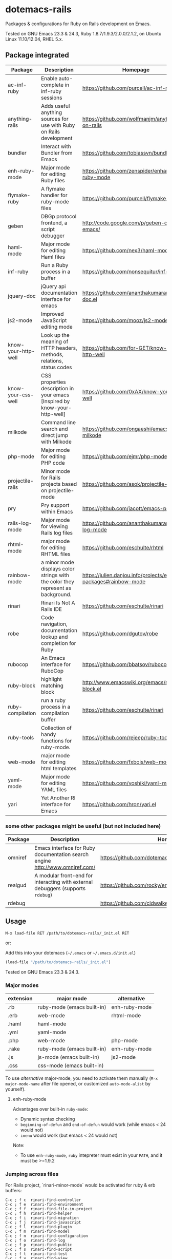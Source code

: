 * dotemacs-rails

Packages & configurations for Ruby on Rails development on Emacs.

Tested on GNU Emacs 23.3 & 24.3, Ruby 1.8.7/1.9.3/2.0.0/2.1.2, on Ubuntu Linux 11.10/12.04, RHEL
5.x.


** Package integrated

| Package             | Description                                                                      | Homepage                                                        | melpa | external      |
|---------------------+----------------------------------------------------------------------------------+-----------------------------------------------------------------+-------+---------------|
| ac-inf-ruby         | Enable auto-complete in inf-ruby sessions                                        | https://github.com/purcell/ac-inf-ruby                          | Y     | auto-complete |
| anything-rails      | Adds useful anything sources for use with Ruby on Rails development              | https://github.com/wolfmanjm/anything-on-rails                  |       | anything      |
| bundler             | Interact with Bundler from Emacs                                                 | https://github.com/tobiassvn/bundler.el                         | Y     |               |
| enh-ruby-mode       | Major mode for editing Ruby files                                                | https://github.com/zenspider/enhanced-ruby-mode                 | Y     |               |
| flymake-ruby        | A flymake handler for ruby-mode files                                            | https://github.com/purcell/flymake-ruby                         | Y     |               |
| geben               | DBGp protocol frontend, a script debugger                                        | http://code.google.com/p/geben-on-emacs/                        | Y     |               |
| haml-mode           | Major mode for editing Haml files                                                | https://github.com/nex3/haml-mode                               | Y     |               |
| inf-ruby            | Run a Ruby process in a buffer                                                   | https://github.com/nonsequitur/inf-ruby                         | Y     |               |
| jquery-doc          | jQuery api documentation interface for emacs                                     | https://github.com/ananthakumaran/jquery-doc.el                 | Y     |               |
| js2-mode            | Improved JavaScript editing mode                                                 | https://github.com/mooz/js2-mode                                | Y     |               |
| know-your-http-well | Look up the meaning of HTTP headers, methods, relations, status codes            | https://github.com/for-GET/know-your-http-well                  | Y     |               |
| know-your-css-well  | CSS properties description in your emacs [Inspired by know-your-http-well]       | https://github.com/0xAX/know-your-css-well                      |       |               |
| milkode             | Command line search and direct jump with Milkode                                 | https://github.com/ongaeshi/emacs-milkode                       | Y     |               |
| php-mode            | Major mode for editing PHP code                                                  | https://github.com/ejmr/php-mode                                | Y     |               |
| projectile-rails    | Minor mode for Rails projects based on projectile-mode                           | https://github.com/asok/projectile-rails                        | Y     | projectile    |
| pry                 | Pry support within Emacs                                                         | https://github.com/jacott/emacs-pry                             |       |               |
| rails-log-mode      | Major mode for viewing Rails log files                                           | https://github.com/ananthakumaran/rails-log-mode                | Y     |               |
| rhtml-mode          | major mode for editing RHTML files                                               | https://github.com/eschulte/rhtml                               | Y     |               |
| rainbow-mode        | a minor mode displays color strings with the color they represent as background. | https://julien.danjou.info/projects/emacs-packages#rainbow-mode |       |               |
| rinari              | Rinari Is Not A Rails IDE                                                        | https://github.com/eschulte/rinari                              | Y     |               |
| robe                | Code navigation, documentation lookup and completion for Ruby                    | https://github.com/dgutov/robe                                  | Y     |               |
| rubocop             | An Emacs interface for RuboCop                                                   | https://github.com/bbatsov/rubocop-emacs                        | Y     |               |
| ruby-block          | highlight matching block                                                         | http://www.emacswiki.org/emacs/ruby-block.el                    | Y     |               |
| ruby-compilation    | run a ruby process in a compilation buffer                                       | https://github.com/eschulte/rinari                              | Y     |               |
| ruby-tools          | Collection of handy functions for ruby-mode.                                     | https://github.com/rejeep/ruby-tools                            | Y     |               |
| web-mode            | major mode for editing html templates                                            | https://github.com/fxbois/web-mode                              | Y     |               |
| yaml-mode           | Major mode for editing YAML files                                                | https://github.com/yoshiki/yaml-mode                            | Y     |               |
| yari                | Yet Another RI interface for Emacs                                               | https://github.com/hron/yari.el                                 | Y     |               |

*** some other packages might be useful (but not included here)

| Package | Description                                                                     | Homepage                                                | melpa |
|---------+---------------------------------------------------------------------------------+---------------------------------------------------------+-------|
| omniref | Emacs interface for Ruby documentation search engine http://www.omniref.com/    | https://github.com/dotemacs/omniref.el                  | Y     |
| realgud | A modular front-end for interacting with external debuggers (supports =rdebug=) | https://github.com/rocky/emacs-dbgr                     | Y     |
| rdebug  |                                                                                 | https://github.com/cldwalker/debugger/tree/master/emacs |       |

** Usage

~M-x load-file RET /path/to/dotemacs-rails/_init.el RET~

or:

Add this into your dotemacs (=~/.emacs= or =~/.emacs.d/init.el=)

#+begin_src emacs-lisp
    (load-file "/path/to/dotemacs-rails/_init.el")
#+end_src

Tested on GNU Emacs 23.3 & 24.3.


*** Major modes

| extension | major mode                 | alternative   |
|-----------+----------------------------+---------------|
| .rb       | ruby-mode (emacs built-in) | enh-ruby-mode |
| .erb      | web-mode                   | rhtml-mode    |
| .haml     | haml-mode                  |               |
| .yml      | yaml-mode                  |               |
| .php      | web-mode                   | php-mode      |
| .rake     | ruby-mode (emacs built-in) | enh-ruby-mode |
| .js       | js-mode (emacs built-in)   | js2-mode      |
| .css      | css-mode (emacs built-in)  |               |

To use /alternative/ major-mode, you need to activate them manually (~M-x major-mode-name~ after
 file opened, or customized =auto-mode-alist= by yourself).

**** enh-ruby-mode

Advantages over built-in =ruby-mode=:
  - Dynamic syntax checking
  - =beginning-of-defun= and =end-of-defun= would work (while emacs < 24 would not)
  - =imenu= would work (but emacs < 24 would not)

Note:
  - To use =enh-ruby-mode=, =ruby= intepreter must exist in your =PATH=, and it must be >=1.9.2

*** Jumping across files

For Rails project, `rinari-minor-mode` would be activated for ruby & erb buffers:

#+begin_example
     C-c ; f c	rinari-find-controller
     C-c ; f e	rinari-find-environment
     C-c ; f f	rinari-find-file-in-project
     C-c ; f h	rinari-find-helper
     C-c ; f i	rinari-find-migration
     C-c ; f j	rinari-find-javascript
     C-c ; f l	rinari-find-plugin
     C-c ; f m	rinari-find-model
     C-c ; f n	rinari-find-configuration
     C-c ; f o	rinari-find-log
     C-c ; f p	rinari-find-public
     C-c ; f s	rinari-find-script
     C-c ; f t	rinari-find-test
     C-c ; f v	rinari-find-view
     C-c ; f w	rinari-find-worker
     C-c ; f x	rinari-find-fixture
     C-c ; f y	rinari-find-stylesheet
#+end_example

Note: use ~C-u M-x info RET dotemacs-rails/info/rinari.info~ to view info pages of =rinari=

**** open gems source

=bundle-open= wraps =bundle open=, which opens gem according to Gemfile.
  
*** Jumping to class/symbol definition

  - method 1: use =ctags= (emacs built-in)
    1. make sure you've installed exuberant ctags (http://ctags.sourceforge.net/). use =ctags
       --version= to check
    2. run =ctags -R -e .= in your Rails project
    3. call =find-tag= to jump to class/function at point
    
    Note: =rinari-minor-mode= would automatically updating your =tags-file-name= variable whenever
    you enter a rails project,

  - method 2: use =robe=
    1. Use ~M-x rinari-console~ or ~M-x inf-ruby-console-auto~ to launch Rails console
       (for non-Rails project, use ~M-x inf-ruby-console-default~)
    2. Call ~M-x robe-jump~

*** code completion

in ruby source buffer:
  - ~M-x hippie-expand~ is always your friend (zero configuration,
    zero pain)

  - =ac-source-robe= (from package =robe=) enables =auto-complete= for
    ruby buffers

    But it seems to make editing too slow, thus disabled by
    default. Use ~M-x ruby-mode-enable-ac~ to activate it for current
    buffer. (If you want to activate it each time a ruby buffer opens,
    add =(add-hook 'ruby-mode-hook 'ruby-mode-enable-ac)= to your
    =~/.emacs= .)

    And make sure you've started an =inf-ruby= process (see section
    [[console]] below).


in irb shell buffer:
  - [ ] =ac-inf-ruby= (but not enabled in this suite as it won't work
    in my machine)
    - [ ] what if you're using =pry= as console (if =ac-inf-ruby=
      works for =irb=)?

*** Document lookup
  - =yari= from package =[[https://github.com/hron/yari.el][yari]]=
    1. use =gem rdoc <gemname> [-v <version>]= to generate RDoc/RI
       documentation (generated files live in =ruby/lib/ruby/gems/1.9.x/doc/gemname-1.x.x/=)
    2. call ~M-x yari~ to lookup documentaion

    References:
    * [[http://manpages.ubuntu.com/manpages/trusty/en/man1/ri.1.html][Ubuntu Manpage: ri1.9.1 - Ruby Information at your fingertips]]
    * [[http://manpages.ubuntu.com/manpages/trusty/en/man1/rdoc.1.html][Ubuntu Manpage: rdoc1.9.1 - Generate documentation from Ruby script files]]
    * [[http://blog.csdn.net/yangbo_hr/article/details/2026216][用好ri，轻松查阅ruby/rails文档 - 杨波的专栏]]   

  - If you're using *pry* as console in emacs (see below [[pry-console-in-emacs]])
    - =ri= command in *pry* console
    - =show-doc= command in *pry* console

    References:
      * [[https://github.com/pry/pry/wiki/Documentation-browsing][Documentation browsing · pry/pry Wiki · GitHub]]

*** Syntax checking

For ruby source code:
  - enh-ruby-mode
  - flymake-ruby
  - rubocop

*** Debugging
  - method 1: use package =rdebug= in =debugger= gem
    (https://github.com/cldwalker/debugger/tree/master/emacs )

    Note: on emacs 24, you should change =require 'gud-ui= to =require 'gui-mi=.
    
    steps:
    1. abc
    2. def
    3. ghi
    
  - method 2: use package =realgud= (https://github.com/rocky/emacs-dbgr)

    steps:
    1. abc
    2. def
    3. ghi

*** Console

  * For Rails project, you can use 
    * ~M-x rinari-console~ from package =[[https://github.com/eschulte/rinari%20][rinari]]=
    * ~M-x projectile-rails-console~ from package =[[https://github.com/asok/projectile-rails][projectile-rails]]=
      (but you need to install =[[https://github.com/bbatsov/projectile][projectile]]= by yourself, as it is not
      include in this suite)

  * =inf-ruby-console-auto= from package =[[https://github.com/nonsequitur/inf-ruby][inf-ruby]]= is recommended
    for non-rails project or gem source
      * ~M-x inf-ruby-console-rails~ runs =rails console= for rails project
      * ~M-x inf-ruby-console-default~ runs =bundle console= for
        bundler-enabled project
      * ~M-x inf-ruby-console-gem~ runs =bundle exec irb= (if Gemfile
        exists) or =irb -I lib=
      * ~M-x inf-ruby-console-auto~ automatically choose above 3 methods

**** Using =pry= as console in emacs
https://github.com/pry/pry

  * =run-pry= from package =[[http://http://github.com/jacott/emacs-pry][pry]]= :: ~M-x run-pry~

  * if you've add =[[https://github.com/rweng/pry-rails][pry-rails]]= into your Gemfile, then (after =bundle
    install= finished ) =rinari-console= or =inf-ruby-console-rails= would be powered
    by *pry*

Some notes for emacs:
  * [[https://github.com/pry/pry/wiki/FAQ#why-is-my-emacs-shell-output-showing-odd-characters][Why is my emacs shell output showing odd characters?]]
  * [[https://github.com/pry/pry/wiki/Customization-and-configuration#pager][It may be necessary to turn paging off if you are running Pry from
    within an emacs shell or similar.]]

#+BEGIN_SRC ruby
  if ENV['TERM']=='dump'
     Pry.config.pager = false
     # uncomment the following two lines if your emacs doesn't support ANSI color
     # https://github.com/pry/pry/wiki/FAQ#emacsshell
     #Pry.config.color = false
     #Pry.config.auto_indent = false 
  end
#+END_SRC  

#+BEGIN_QUOTE
if you want to disable Pry for =rinari-console= or
=inf-ruby-console-rails=, type 

#+BEGIN_EXAMPLE
   M-x setenv RET DISABLE_PRY_RAILS RET 1 RET
#+END_EXAMPLE
or
#+BEGIN_EXAMPLE
  M-: (setenv "DISABLE_PRY_RAILS" "1") RET
#+END_EXAMPLE
#+END_QUOTE


*** TODO Database

=rinari-sql=

*** View logs

As log files could be very big, it is not a good idea to open it
directly into Emacs. You can use the following ways:

  * Call =tail -f log/development.log= in shell/eshell buffer

  * Use ~M-x rails-log-view-development~ from package
    =rails-log-mode=, which wraps =tail -f=. The advantage is that all
    the file paths in the log are navigatable, thus you can press
    ~Enter~ to open a file in the stack trace

  * If you've installed package =projectile=, you can use ~M-x
    projectile-rails-find-log~ . It allow you find a log file and
    enable =auto-revert-tail-mode= in its buffer.

** Other tips
*** debugging php 
*** http status / http header
*** css rainbow
*** css property
*** jquery-doc
*** milkode
